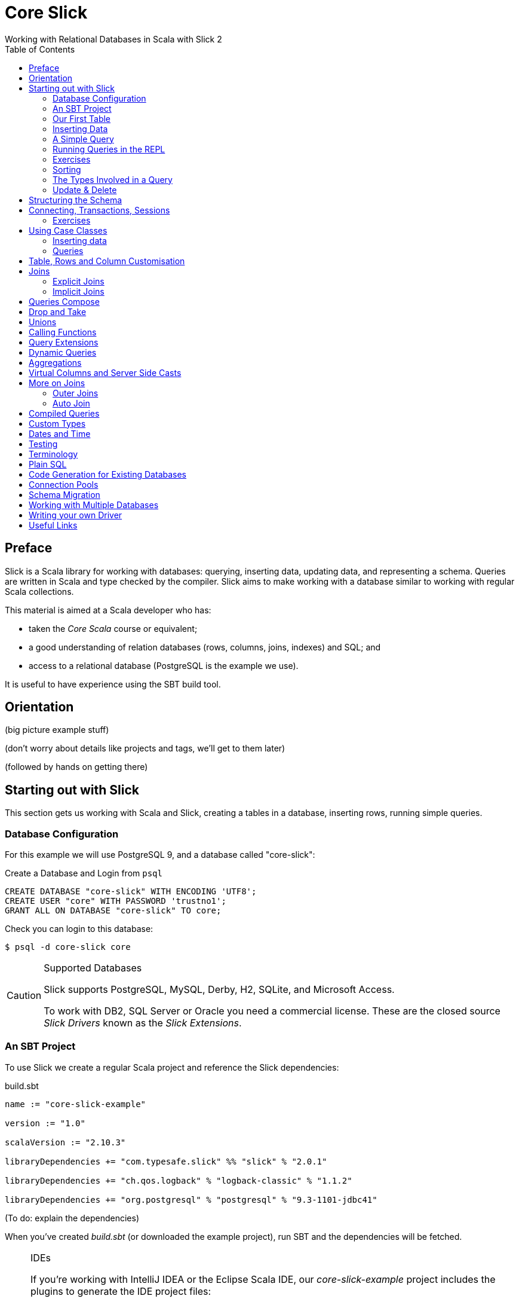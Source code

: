 = Core Slick
Working with Relational Databases in Scala with Slick 2
:toc:
:source-highlighter: pygments

[[preface]]
== Preface

Slick is a Scala library for working with databases: querying, inserting data, updating data, and representing a schema.  Queries are written in Scala and type checked by the compiler. Slick aims to make working with a database similar to working with regular Scala collections.

This material is aimed at a Scala developer who has:

* taken the _Core Scala_ course or equivalent; 
* a good understanding of relation databases (rows, columns, joins, indexes) and SQL; and
* access to a relational database (PostgreSQL is the example we use).

It is useful to have experience using the SBT build tool.



////





////


== Orientation

(big picture example stuff)

(don't worry about details like projects and tags, we'll get to them later)

(followed by hands on getting there)


== Starting out with Slick

This section gets us working with Scala and Slick, creating a tables in a database, inserting rows, running simple queries.

=== Database Configuration

For this example we will use PostgreSQL 9, and a database called "core-slick":

[source,sql]
.Create a Database and Login from `psql`
----
CREATE DATABASE "core-slick" WITH ENCODING 'UTF8';
CREATE USER "core" WITH PASSWORD 'trustno1';
GRANT ALL ON DATABASE "core-slick" TO core;
----

Check you can login to this database:

[source,bash]
----
$ psql -d core-slick core
----


[CAUTION]
.Supported Databases
====
Slick supports PostgreSQL, MySQL, Derby, H2, SQLite, and Microsoft Access.

To work with DB2, SQL Server or Oracle you need a commercial license. These are the closed source _Slick Drivers_ known as the _Slick Extensions_. 

====


=== An SBT Project

To use Slick we create a regular Scala project and reference the Slick dependencies:

[source, scala]
.build.sbt
----
name := "core-slick-example"

version := "1.0"

scalaVersion := "2.10.3"

libraryDependencies += "com.typesafe.slick" %% "slick" % "2.0.1" 

libraryDependencies += "ch.qos.logback" % "logback-classic" % "1.1.2"

libraryDependencies += "org.postgresql" % "postgresql" % "9.3-1101-jdbc41"
----

(To do: explain the dependencies)


When you've created _build.sbt_ (or downloaded the example project), run SBT and the dependencies will be fetched.

[NOTE]
.IDEs
====
If you're working with IntelliJ IDEA or the Eclipse Scala IDE, our _core-slick-example_ project includes the plugins to generate the IDE project files:

----
sbt> eclipse
----

or

----
sbt> gen-idea
----

...and then open the project directory in your IDE.  For Eclipse, this is _File -> Import -> Existing Project_ menu.

====


=== Our First Table


[source,scala]
.schema1.scala
----
package underscoreio.schema

import scala.slick.driver.PostgresDriver.simple._

object Example1 extends App {

  class Planet(tag: Tag) extends Table[(Int,String,Double)](tag, "planet") {
    def id = column[Int]("id", O.PrimaryKey, O.AutoInc)
    def name = column[String]("name")
    def distance = column[Double]("distance_au")
    def * = (id, name, distance)
  }

  lazy val planets = TableQuery[Planet]

  Database.forURL("jdbc:postgresql:core-slick", user="core", password="trustno1", driver = "org.postgresql.Driver") withSession {
    implicit session =>
      planets.ddl.create
  }

}
----

Running this application will create the schema. You can run it from your IDE, or with `sbt run underscoreio.schema.Example1`.

If you example the schema, there should be no surprises:

[source]
----
core-slick=# \d
             List of relations
 Schema |     Name      |   Type   | Owner
--------+---------------+----------+-------
 public | planet        | table    | core
 public | planet_id_seq | sequence | core
(2 rows)

core-slick=# \d planet
                                   Table "public.planet"
   Column    |          Type          |                      Modifiers
-------------+------------------------+-----------------------------------------------------
 id          | integer                | not null default nextval('planet_id_seq'::regclass)
 name        | character varying(254) | not null
 distance_au | double precision       | not null
Indexes:
    "planet_pkey" PRIMARY KEY, btree (id)
----



(lots to discuss about the code)

* What is a `Tag`?  "The Tag carries the information about the identity of the Table instance and how to create a new one with a different identity. Its implementation is hidden away in TableQuery.apply to prevent instantiation of Table objects outside of a TableQuery"

* How does `Table[(Int,String)]` match up to `id` and `name` fields? - that's how Slick is going to represent rows. We can customize that to be something other than a tuple, a case class in particular.

* What is a projection (`*`) and why do I need to define it?  It's the default for queries and inserts. We will see how to convert this into more useful representation.

* What is a `TableQuery`?

* What is a session?

Note that driver is specified. You might want to mix in something else (e.g., H2 for testing).

Note we can talk about having longer column values later.

The `O` for PK or Auto means "Options".


==== Schema Creation

Our table, `planet`, was created with `table.dd.create`.  That's convenient for us, but Slick's schema management is very simple. For example, if you run `create` twice, you'll see:

----
org.postgresql.util.PSQLException: ERROR: relation "planet" already exists
----

That's because `create` blindly issues SQL commands:

[source,scala]
----
println(planets.ddl.createStatements.mkString)
----

...will output:

[source,sql]
----
create table "planet" ("id" SERIAL NOT NULL PRIMARY KEY,"name" VARCHAR(254) NOT NULL)
----

(There's a corresponding `dropStatements` that does the reverse).

To make our example easier to work with, we could query the database meta data and find out if our table already exists before we create it:

[source,scala]
----
if (MTable.getTables(planets.baseTableRow.tableName).firstOption.isEmpty)
  planets.ddl.create
----

However, for our simple example we'll end up dropping and creating the schema each time:

[source,scala]
----
MTable.getTables(planets.baseTableRow.tableName).firstOption match {
  case None =>
    planets.ddl.create
  case Some(t) =>
    planets.ddl.drop
    planets.ddl.create
 }
----

We'll look at other tools for managing schema migrations later.



=== Inserting Data


[source,scala]
----
// Populate with some data:

planets +=
  (100, "Earth",    1.0)

planets ++= Seq(
  (200, "Mercury",  0.4),
  (300, "Venus",    0.7),
  (400, "Mars" ,    1.5),
  (500, "Jupiter",  5.2),
  (600, "Saturn",   9.5),
  (700, "Uranus",  19.0),
  (800, "Neptune", 30.0)
)
----

Each `+=` or `++=` executes in its own transaction.

NB: result is a count or Option of count.

We've had to specify the id, name and distance, but this may be surprising because the ID is an auto incrementing field.  What Slick does, when inserting this data, is ignore the ID:

----
core-slick=# select * from planet;
 id |  name   | distance_au
----+---------+-------------
  1 | Earth   |           1
  2 | Mercury |         0.4
  3 | Venus   |         0.7
  4 | Mars    |         1.5
  5 | Jupiter |         5.2
  6 | Saturn  |         9.5
  7 | Uranus  |          19
  8 | Neptune |          30
(8 rows)
----

This is, generally, what you want to happen, and applies only to auto incrementing fields. If the ID was not auto incrementing, the ID values we supplied (100,200 and so on) would have been used.


NB: insert / forceInsert to ignore/include the ID column



=== A Simple Query

Let's fetch all the planets in the inner solar system:

[source,scala]
----
val query = for {
  planet <- planets
  if planet.distance < 5.0
} yield planet.name

println("Inner planets: " + query.run)
----

This produces:

----
Inner planets: Vector(Earth, Mercury, Venus, Mars)
----

What did Slick do to produce those results?  It ran this:

[source,sql]
----
select s9."name" from "planet" s9 where s9."distance_au" < 5.0
----

Note that it did not fetch all the planets and filter them. There's something more interesting going on that that.

.Logging What Slick is Doing
[NOTE]
===============================
Slick uses a logging framework called SLFJ.  You can configure this to capture information about the queries being run, and the log to different back ends.  The "core-slick-example" project uses a logging back-end called _Logback_, which is configured in the file _src/main/resources/logback.xml_.  In that file we enable statement logging by turning up the logging to debug level:

[source,xml]
----
<logger name="scala.slick.jdbc.JdbcBackend.statement" level="DEBUG"/>
----

When we next run a query, each statement will be recorded on standard output:

----
18:49:43.557 DEBUG s.slick.jdbc.JdbcBackend.statement - Preparing statement: drop table "planet"
18:49:43.564 DEBUG s.slick.jdbc.JdbcBackend.statement - Preparing statement: create table "planet" ("id" SERIAL NOT NULL PRIMARY KEY,"name" VARCHAR(254) NOT NULL,"distance_au" DOUBLE PRECISION NOT NULL)
----


You can enable a variety of events to be logged:

* `scala.slick.jdbc.JdbcBackend.statement` - which is for statement logging, as you've seen.
* `scala.slick.session` - for session information, such as connections being opened.
* `scala.slick` - for everything!  This is usually too much.

===============================




=== Running Queries in the REPL

For experimenting with queries it's convenient to use the Scala REPL and create an implicit session to work with.  In the "core-slick-example" SBT project, run the `console` command to enter the Scala REPL with the Slick dependencies loaded and ready to use:

----
> console
[info] Starting scala interpreter...
[info]
Welcome to Scala version 2.10.3 (Java HotSpot(TM) 64-Bit Server VM, Java 1.7.0_45).
Type in expressions to have them evaluated.
Type :help for more information.

scala> import scala.slick.driver.PostgresDriver.simple._
import scala.slick.driver.PostgresDriver.simple._

scala> import underscoreio.schema.Example2._
import underscoreio.schema.Example2._

scala> implicit val session = Database.forURL("jdbc:postgresql:core-slick", user="core", password="trustno1", driver = "org.postgresql.Driver").createSession
session: slick.driver.PostgresDriver.backend.Session = scala.slick.jdbc.JdbcBackend$BaseSession@4f1e8443

planets.run
res0: Seq[(Int, String, Double)] = Vector((1,Earth,1.0), (2,Mercury,0.4), (3,Venus,0.7), (4,Mars,1.5), (5,Jupiter,5.2), (6,Saturn,9.5), (7,Uranus,19.0), (8,Neptune,30.0))

----

=== Exercises

* What happens if you used 5 rather than 5.0 in the query?

* 1AU is roughly 150 million kilometers. Can you run query to return the distances in kilometers? Where is the conversion to kilometers performed? Is it in Scala or in the database?

* How would you count the number of planets? Hint: in the Scala collections the method `length` gives you the size of the collection.

* Select the planet with the name "Earth".  You'll need to know that equals in Slick is represented by `===` (three equals signs).  It's also useful to know that `=!=` is not equals.

* Using a for comprehension, select the planet with the id of 1.  What happens if you try to find a planet with an id of 999?  

* You know that for comprehensions are sugar for `map`, `flatMap`, and `filter`.  Use `filter` to find the planet with an id of 1, and then the planet with an id of 999. Hint: `first` and `firstOption` are useful alternatives to `run`.

* The method `startsWith` tests to see if a string starts with a particular sequence of characters.  For example `"Earth".startsWith("Ea")` is `true`.  Find all the planets with a name that starts with "E".  What query does the database run?

* Slick implements the method `like`. Find all the planets with an "a" in their name.

* Find all the planets with an "a" in their name that are more than 5 AU from the Sun.


=== Sorting

As you've seen, Slick can produce sensible queries from for comprehensions:

[source,scala]
----
(for { 
  p <- planets 
  if p.name like "%a%" 
  if p.distance > 5.0 
 } yield p ).run
----

This equates to the query:

[source,sql]
----
select 
  s17."id", s17."name", s17."distance_au" 
from 
 "planet" s17 
where 
 (s17."name" like '%a%') and (s17."distance_au" > 5.0)
----

We can take a query and add a sort order to it:

[source,scala]
----
val query = for { p <- planets if p.distance > 5.0} yield p
query.sortBy(row => row.distance.asc).run
----

(Or `desc` to go the other way). 

This will run as:

[source,sql]
----
select 
  s22."id", s22."name", s22."distance_au" 
from 
  "planet" s22 
where 
  s22."distance_au" > 5.0 
order by 
  s22."distance_au"
----

...to produce:

[source,scala]
----
Vector((5,Jupiter,5.2), (6,Saturn,9.5), (7,Uranus,19.0), (8,Neptune,30.0))
----

What's important here is that we are taking a query, using `sortBy` to create another query, before running it.  Query composition is a topic we will return to later.


=== The Types Involved in a Query



=== Update & Delete

Queries are used for update and delete operations, replacing `run` with `update` or `delete`.

For example, we don't quite have the distance between the Sun and Uranus right:

[source,scala]
----
val udist = planets.filter(_.name === "Uranus").map(_.distance)
udist.update(19.2)
----

WHen `update` is called, the database will receive:

[source,sql]
----
update "planet" set "distance_au" = ? where "planet"."name" = 'Uranus'
----

The arguments to `update` must match the result of the query.  In this example, we are just returning the distance, so we just modify the distance.


==== Exercises


* Modify both the distance and name of a planet.  Hint: you can do this with one call to `update`.

* Delete Earth.

* Delete all the planets with a distance less than 5.0.

* Double the distance of all the planets. (You need to do this client-side, not in the database)


////




////



== Structuring the Schema

[source,scala]
----
object Tables extends {
  val profile = scala.slick.driver.PostgresDriver
} with Tables

trait Tables {

  val profile: scala.slick.driver.JdbcProfile
  import profile.simple._

  class Planet(tag: Tag) extends Table[(Int,String,Double)](tag, "planet") {
    def id = column[Int]("id", O.PrimaryKey, O.AutoInc)
    def name = column[String]("name")
    def distance = column[Double]("distance_au")
    def * = (id, name, distance)
  }

  lazy val planets = TableQuery[Planet]
}

// Our application:

import Tables._

// session, queries, go here...
----


== Connecting, Transactions, Sessions

While we're restructuring, we'll move the `Database.forURL` code into a method:


[source,scala]
----
object Tables extends {
    val profile = scala.slick.driver.PostgresDriver
} with Tables {
  val db = Database.forURL("jdbc:postgresql:core-slick", 
               user="core", password="trustno1", 
               driver = "org.postgresql.Driver")
}
----

This will allow us to run `db.withSession` anywhere we want to interact with the database.

You can think of a session as the connection to the database. You need it anytime you want to run a query, or lookup database metadata.  

The session comes from a `Database` which you can create in a number of ways:

* `forDataSource` - when working with a `javax.sql.DataSource`

* `forName` - if you are using JNDI.

* `forURL` - which is what we've been using.

The `withSession` method ensures that the session is closed once the method returns. This means you don't have to worry about closing connections.  It also means you must not "leak sessions" out of the method, for example by returning the session object (even inside a `Future`).

Inside a session, each interaction with the database happens in "auto commit" mode.  If you want to manage transactions yourself, use the session object to create a transaction:

[source,scala]
----
session.withTransaction {
 // Queries here as usual
}
----

The transaction will commit at the end of the block unless an exception is thrown, or you call `session.rollback` at any point.


=== Exercises

* Create a transaction to delete Earth, but rollback inside the transaction.  Check the database still contains Earth.

* In the following code, will you see "Almost done..." printed?

[source,scala]
----
session.withTransaction {
    planets.delete
    session.rollback()
    println("Almost done...")
}
----




==  Using Case Classes

[source,scala]
.schema4.scala
----
object Tables extends {
  val profile = scala.slick.driver.PostgresDriver
} with Tables

trait Tables {

  val profile: scala.slick.driver.JdbcProfile
  import profile.simple._

  case class Planet(name: String, distance: Double, id: Long=0L)

  class PlanetTable(tag: Tag) extends Table[Planet](tag, "planet") {
    def id = column[Long]("id", O.PrimaryKey, O.AutoInc)
    def name = column[String]("name")
    def distance = column[Double]("distance_au")
    def * = (name, distance, id) <> (Planet.tupled, Planet.unapply)
  }

  lazy val planets = TableQuery[PlanetTable]
}

// Our application:

import Tables._

// session, queries, go here...
----

Initialisation pattern.

naming: PlanetRow, Planets v. Planet, PlanetTable


=== Inserting data

[source,scala]
----
planets += Planet("Earth", 1.0)

planets ++= Seq(
  Planet("Mercury",  0.4),
  Planet("Venus",    0.7),
  Planet("Mars" ,    1.5),
  Planet("Jupiter",  5.2),
  Planet("Saturn",   9.5),
  Planet("Uranus",  19.0),
  Planet("Neptune", 30.0)
)
----


=== Queries



== Table, Rows and Column Customisation

- NULL columms
- PK





== Joins


insert diagram here

[source,scala]
.schema5.scala
----
trait Tables {
  val profile: scala.slick.driver.JdbcProfile
  import profile.simple._

  case class Planet(name: String, distance: Double, id: Long=0L)

  class PlanetTable(tag: Tag) extends Table[Planet](tag, "planet") {
    def id = column[Long]("id", O.PrimaryKey, O.AutoInc)
    def name = column[String]("name")
    def distance = column[Double]("distance_au")
    def * = (name, distance, id) <> (Planet.tupled, Planet.unapply)
  }

  lazy val planets = TableQuery[PlanetTable]

  case class Moon(name: String, planetId: Long, id: Long=0L)

  class MoonTable(tag: Tag) extends Table[Moon](tag, "moon") {
    def id = column[Long]("id", O.PrimaryKey, O.AutoInc)
    def name = column[String]("name")
    def planetId = column[Long]("planet_id")

    def * = (name, planetId, id) <> (Moon.tupled, Moon.unapply)

    def planet = foreignKey("planet_fk", planetId, planets)(_.id)

  }

  lazy val moons = TableQuery[MoonTable]
}
----



Now that we have more tables, our automatic schema creation code becomes a little more complicated:

[source,scala]
----
def exists[T <: Table[_]](table: TableQuery[T])(implicit session: Session) : Boolean =
  MTable.getTables(table.baseTableRow.tableName).firstOption.isDefined

def dropAndCreate(implicit session: Session) : Unit = {
  if (exists(moons)) moons.ddl.drop
  if (exists(planets)) planets.ddl.drop
  (planets.ddl ++ moons.ddl).create
}
----

Although `(planets.ddl ++ moons.ddl).drop` is smart enough to drop tables and constraints in the correct order, it will also try to drop tables that do not exists. This leads to a runtime error. To avoid that, we test and drop.

The resulting table creation SQL will be:

[source,sql]
----
create table "planet" (
  "name" VARCHAR(254) NOT NULL,
  "distance_au" DOUBLE PRECISION NOT NULL,
  "id" SERIAL NOT NULL PRIMARY KEY
)

create table "moon" (
  "name" VARCHAR(254) NOT NULL,
  "planet_id" BIGINT NOT NULL,
  "id" SERIAL NOT NULL PRIMARY KEY
)

alter table "moon" add constraint "planet_fk" foreign key("planet_id")
----

Inserting data does not change, except that we need to query for the ID of the planets for the moon-to-planet relationship:

[source,sql]
----
db.withSession {
  implicit session =>

    // Create the database table:
    dropAndCreate

    // Populate Planets:

    planets ++= Seq(
      Planet("Earth", 1.0)
      Planet("Mercury",  0.4),
      Planet("Venus",    0.7),
      Planet("Mars" ,    1.5),
      Planet("Jupiter",  5.2),
      Planet("Saturn",   9.5),
      Planet("Uranus",  19.0),
      Planet("Neptune", 30.0)
    )

    // We want to look up a planet by name to create the association
    def idOf(planetName: String) : Long =
      planets.filter(_.name === planetName).map(_.id).first

    val earthId = idOf("Earth")
    val marsId = idOf("Mars")
    
    moons ++= Seq(
      Moon("The Moon", earthId),
      Moon("Phobos", marsId),
      Moon("Deimos",  marsId)
    )
}
----

For the moons we execute two queries for the planet IDs, then three inserts.  The resulting database is:

----
core-slick=# select * from moon;
   name   | planet_id | id
----------+-----------+----
 The Moon |         1 |  1
 Phobos   |         4 |  2
 Deimos   |         4 |  3
(3 rows)
----


=== Explicit Joins


[source,scala]
----
val query = for {
  (planet, moon) <- moons innerJoin planets on (_.planetId === _.id)
} yield (planet.name, moon.name)
----

[source,sql]
----
select x2."name", x3."name" from (select x4."name" as "name", x4."planet_id" as "planet_id", x4."id" as "id" from "moon" x4) x2 inner join (select x5."name" as "name", x5."distance_au" as "distance_au", x5."id" as "id" from "planet" x5) x3 on x2."planet_id" = x3."id"
----

=== Implicit Joins


[source,scala]
----
val query = for {
  p <- planets
  m <- moons
  if m.planetId === p.id
} yield (p.name, m.name)
----

[source,sql]
----
select x2."name", x3."name" from "planet" x2, "moon" x3 where x3."planet_id" = x2."id"

----




t1.join(t2).on(condition)




== Queries Compose 

Reuse. Only runs when you say.  Keep to a `Query` for as long as possible.


== Drop and Take

planets.drop(2).take(3)


== Unions

(q1 union q2).run without dups, or ++ for union all


== Calling Functions

----
  val dayOfWeek = SimpleFunction[Int]("day_of_week")

    val q1 = for {
      (dow, q) <- salesPerDay.map(s => (dayOfWeek2(s.day), s.count)).groupBy(_._1)
    } yield (dow, q.map(_._2).sum)
----


== Query Extensions

E.g., pagination or byName("Mars")




== Dynamic Queries

need to upper case everything??

----
implict.... dynamicSort(keys: String*) : Query[T,E] = {
	keys match {
	  case nil = query
	  case h :: t => 
	  	dynamicSortImpl(t).sortBy( table => )
	  	// split h on . to get asc desc
	  h match {
	  	case name :: Nil =>  table.column[String](name).asc
	  	case _ => ???

	}
}
}
----

danger... access to user supplied input!!

----
dynamicSort("street.desc", "city.desc")
----





== Aggregations

counts, grouping and all that.

max, min, sum, avg

broupBy

== Virtual Columns and Server Side Casts

def x = whatever

`asColumnOf[Double]`



== More on Joins

=== Outer Joins

`leftJoin` - dealing with NULL values

map all columns to option types via `.?` (nullable column)

slick will do this for you one day.


=== Auto Join

https://skillsmatter.com/skillscasts/4577-patterns-for-slick-database-applications

15:23 in

table1.joinOn(table2) : Query[(T1,T2),(Ta,Tb)]

via implicit joinCondition for T1,T2


== Compiled Queries




== Custom Types

----
class SupplierId(val value: Int) extends AnyVal
 
case class Supplier(id: SupplierId, name: String, 
 city: String) 
 
implicit val supplierIdType = MappedColumnType.base 
 [SupplierId, Int](_.value, new SupplierId(_)) 
 
class Suppliers(tag: Tag) extends 
 Table[Supplier](tag, "SUPPLIERS") { 
 def id = column[SupplierId]("SUP_ID", ...) 
 ... 
} 
----


----

class SupplierId(val value: Int) extends MappedTo[Int] 
 
case class Supplier(id: SupplierId, name: String, 
 city: String) 

class Suppliers(tag: Tag) extends 
 Table[Supplier](tag, "SUPPLIERS") { 
 def id = column[SupplierId]("SUP_ID", ...) 
 ... 
}
----




== Dates and Time

Joda! See https://mackler.org/LearningSlick2/



== Testing



== Terminology

Lifted Embedding


== Plain SQL


== Code Generation for Existing Databases

- basic usage

- customizing (snake case v. camel case StringExtensions)

- SourceCodeGenerator(model).code hook for adding more stuff.
e.g., super.code + MORE STUFF. Nice autojoin example in https://skillsmatter.com/skillscasts/4577-patterns-for-slick-database-applications 31 mins in.



== Connection Pools


== Schema Migration


== Working with Multiple Databases




== Writing your own Driver




== Useful Links

* link to that nice mac postgresql app

* http://groups.google.com/group/scalaquery[The Slick Mailing List] (the group is called "scalaquery" as that was the original name for the technology that we now call Slick).

* http://www.postgresql.org/docs/9.3/static/index.html[PostgreSQL manual].



